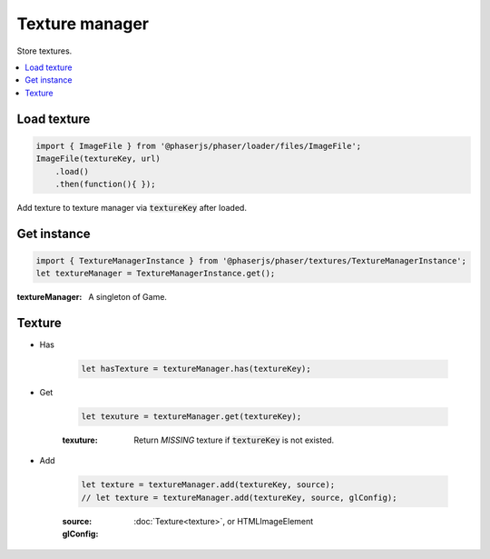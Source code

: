 =============================================================================
Texture manager
=============================================================================

Store textures.

.. contents:: :local:


Load texture
=============================================================================

.. code-block:: javascript

    import { ImageFile } from '@phaserjs/phaser/loader/files/ImageFile';
    ImageFile(textureKey, url)
        .load()
        .then(function(){ });


Add texture to texture manager via :code:`textureKey` after loaded.


Get instance
=============================================================================

.. code-block:: javascript

    import { TextureManagerInstance } from '@phaserjs/phaser/textures/TextureManagerInstance';
    let textureManager = TextureManagerInstance.get();

:textureManager: A singleton of Game.


Texture
=============================================================================

* Has

    .. code-block:: javascript

        let hasTexture = textureManager.has(textureKey);

* Get

    .. code-block:: javascript

        let texuture = textureManager.get(textureKey);

    :texuture: Return *MISSING* texture if :code:`textureKey` is not existed.

* Add

    .. code-block:: javascript

        let texture = textureManager.add(textureKey, source);
        // let texture = textureManager.add(textureKey, source, glConfig);

    :source: :doc:`Texture<texture>`, or HTMLImageElement
    :glConfig: 